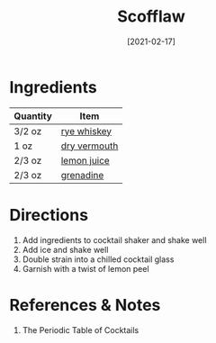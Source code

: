 :PROPERTIES:
:ID:       dd73d051-81bd-4dfc-80ec-975cc93f8650
:END:
#+TITLE: Scofflaw
#+DATE: [2021-02-17]
#+LAST_MODIFIED: [2022-07-25 Mon 18:18]
#+FILETAGS: :recipe:alcoholic:beverage:

* Ingredients

| Quantity | Item         |
|----------+--------------|
| 3/2 oz   | [[id:52f0a339-318e-4e60-b3d3-cdc5de08502f][rye whiskey]]  |
| 1 oz     | [[../_ingredients/vermouth.md][dry vermouth]] |
| 2/3 oz   | [[../_ingredients/lemon-juice.md][lemon juice]]  |
| 2/3 oz   | [[../_ingredients/grenadine.md][grenadine]]    |

* Directions

1. Add ingredients to cocktail shaker and shake well
2. Add ice and shake well
3. Double strain into a chilled cocktail glass
4. Garnish with a twist of lemon peel

* References & Notes

1. The Periodic Table of Cocktails

